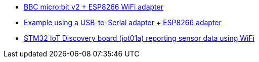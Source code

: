 * link:https://github.com/drogue-iot/drogue-device/tree/main/examples/nrf52/microbit/esp8266[BBC micro:bit v2 + ESP8266 WiFi adapter]
* link:https://github.com/drogue-iot/drogue-device/tree/main/examples/std/esp8266[Example using a USB-to-Serial adapter + ESP8266 adapter]
* link:https://github.com/drogue-iot/drogue-device/tree/main/examples/stm32l4/iot01a-wifi[STM32 IoT Discovery board (iot01a) reporting sensor data using WiFi]
